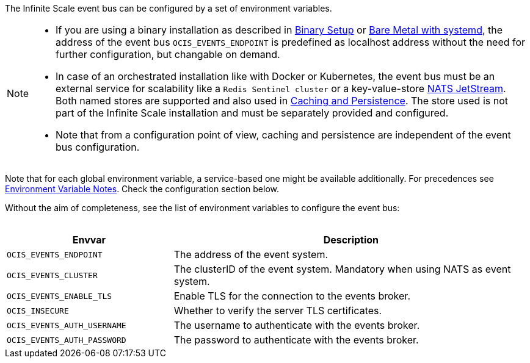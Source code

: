 ////
This partial contains the commonly used description for the event bus settings.
It is used as partial so when there is a change, we only need to do it in one place
////


The Infinite Scale event bus can be configured by a set of environment variables.

[NOTE]
====
* If you are using a binary installation as described in xref:deployment/binary/binary-setup.adoc[Binary Setup] or xref:depl-examples/bare-metal.adoc[Bare Metal with systemd], the address of the event bus `OCIS_EVENTS_ENDPOINT` is predefined as localhost address without the need for further configuration, but changable on demand.

* In case of an orchestrated installation like with Docker or Kubernetes, the event bus must be an external service for scalability like a `Redis Sentinel cluster` or a key-value-store https://docs.nats.io/nats-concepts/jetstream/key-value-store[NATS JetStream]. Both named stores are supported and also used in xref:deployment/services/caching.adoc[Caching and Persistence]. The store used is not part of the Infinite Scale installation and must be separately provided and configured.

* Note that from a configuration point of view, caching and persistence are independent of the event bus configuration.
====

Note that for each global environment variable, a service-based one might be available additionally. For precedences see xref:deployment/services/env-var-note.adoc[Environment Variable Notes]. Check the configuration section below. 

Without the aim of completeness, see the list of environment variables to configure the event bus:
{empty} +
{empty} +

[width=100%,cols="35%,75%",options=header]
|===
| Envvar
| Description

| `OCIS_EVENTS_ENDPOINT`
| The address of the event system.

| `OCIS_EVENTS_CLUSTER`
| The clusterID of the event system. Mandatory when using NATS as event system.

| `OCIS_EVENTS_ENABLE_TLS`
| Enable TLS for the connection to the events broker.

| `OCIS_INSECURE`
| Whether to verify the server TLS certificates.

| `OCIS_EVENTS_AUTH_USERNAME`
| The username to authenticate with the events broker. 

| `OCIS_EVENTS_AUTH_PASSWORD`
| The password to authenticate with the events broker.
|===

